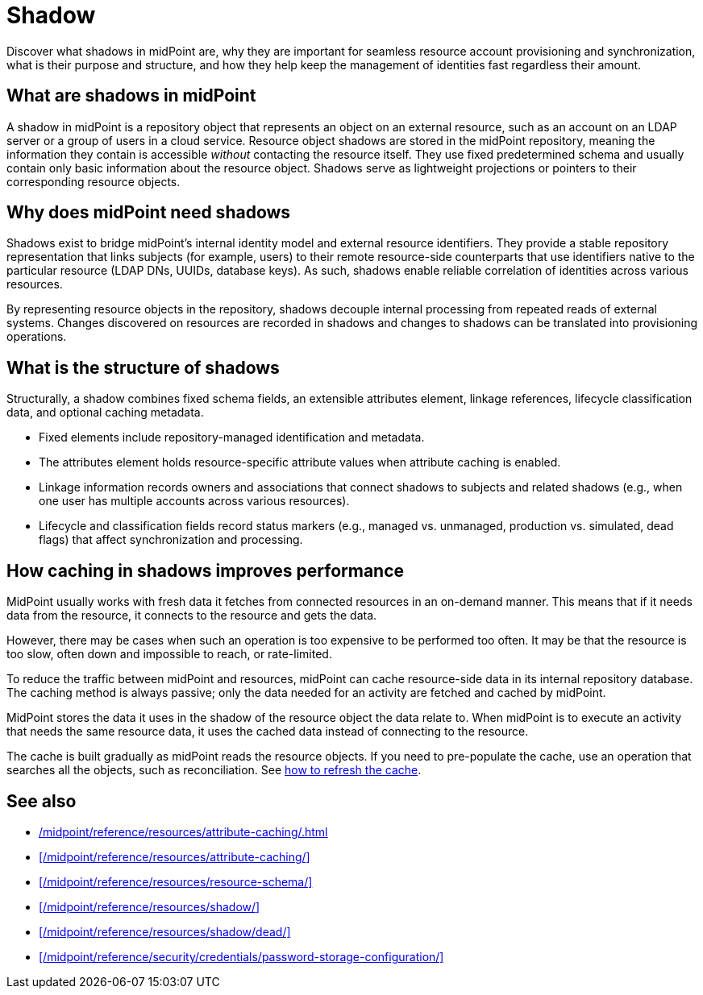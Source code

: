 = Shadow
:page-upkeep-status: green
:page-toc: top
:page-description:

Discover what shadows in midPoint are,
why they are important for seamless resource account provisioning and synchronization,
what is their purpose and structure,
and how they help keep the management of identities fast regardless their amount.

== What are shadows in midPoint

A shadow in midPoint is a repository object that represents an object on an external resource, such as an account on an LDAP server or a group of users in a cloud service.
Resource object shadows are stored in the midPoint repository, meaning the information they contain is accessible _without_ contacting the resource itself.
They use fixed predetermined schema and usually contain only basic information about the resource object.
Shadows serve as lightweight projections or pointers to their corresponding resource objects.

== Why does midPoint need shadows

Shadows exist to bridge midPoint’s internal identity model and external resource identifiers.
They provide a stable repository representation that links subjects (for example, users) to their remote resource-side counterparts that use identifiers native to the particular resource (LDAP DNs, UUIDs, database keys).
As such, shadows enable reliable correlation of identities across various resources.

By representing resource objects in the repository, shadows decouple internal processing from repeated reads of external systems.
Changes discovered on resources are recorded in shadows and changes to shadows can be translated into provisioning operations.

== What is the structure of shadows

Structurally, a shadow combines fixed schema fields, an extensible attributes element, linkage references, lifecycle classification data, and optional caching metadata.

* Fixed elements include repository-managed identification and metadata.
* The attributes element holds resource-specific attribute values when attribute caching is enabled.
* Linkage information records owners and associations that connect shadows to subjects and related shadows (e.g., when one user has multiple accounts across various resources).
* Lifecycle and classification fields record status markers (e.g., managed vs. unmanaged, production vs. simulated, dead flags) that affect synchronization and processing.

== How caching in shadows improves performance

MidPoint usually works with fresh data it fetches from connected resources in an on-demand manner.
This means that if it needs data from the resource, it connects to the resource and gets the data.

However, there may be cases when such an operation is too expensive to be performed too often.
It may be that the resource is too slow, often down and impossible to reach, or rate-limited.

To reduce the traffic between midPoint and resources, midPoint can cache resource-side data in its internal repository database.
The caching method is always passive; only the data needed for an activity are fetched and cached by midPoint.

MidPoint stores the data it uses in the shadow of the resource object the data relate to.
When midPoint is to execute an activity that needs the same resource data, it uses the cached data instead of connecting to the resource.

The cache is built gradually as midPoint reads the resource objects.
If you need to pre-populate the cache, use an operation that searches all the objects, such as reconciliation.
See xref:/midpoint/reference/resources/attribute-caching/#_refreshing_the_cache[how to refresh the cache].

== See also

* xref:/midpoint/reference/resources/attribute-caching/#_caching_passwords[]
* xref:/midpoint/reference/resources/attribute-caching/[]
* xref:/midpoint/reference/resources/resource-schema/[]
* xref:/midpoint/reference/resources/shadow/[]
* xref:/midpoint/reference/resources/shadow/dead/[]
* xref:/midpoint/reference/security/credentials/password-storage-configuration/[]